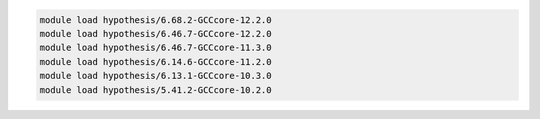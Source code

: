.. code-block:: console

    module load hypothesis/6.68.2-GCCcore-12.2.0
    module load hypothesis/6.46.7-GCCcore-12.2.0
    module load hypothesis/6.46.7-GCCcore-11.3.0
    module load hypothesis/6.14.6-GCCcore-11.2.0
    module load hypothesis/6.13.1-GCCcore-10.3.0
    module load hypothesis/5.41.2-GCCcore-10.2.0
